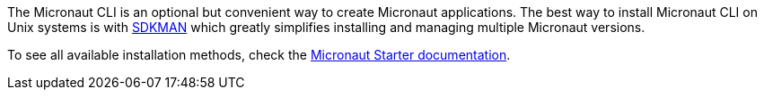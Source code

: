 The Micronaut CLI is an optional but convenient way to create Micronaut applications. The best way to install Micronaut CLI on Unix systems is with https://sdkman.io/[SDKMAN] which greatly simplifies installing and managing multiple Micronaut versions.

To see all available installation methods, check the https://micronaut-projects.github.io/micronaut-starter/latest/guide/#installation[Micronaut Starter documentation].
